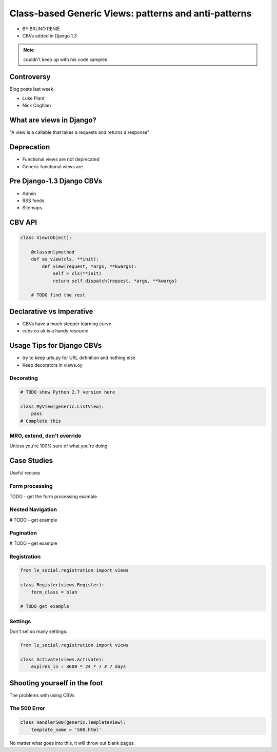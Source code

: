 ========================================================
Class-based Generic Views: patterns and anti-patterns
========================================================

* BY BRUNO RENIÉ
* CBVs added in Django 1.3

.. note:: couldn't keep up with his code samples

Controversy
============

Blog posts last week

* Luke Plant
* Nick Coghlan

What are views in Django?
=========================

"A view is a callable that takes a requests and returns a response"


Deprecation
=============

* Functional views are not deprecated
* Generic functional views are

Pre Django-1.3 Django CBVs
==============================

* Admin
* RSS feeds
* Sitemaps

CBV API
========

.. code-block:: python

    class View(Object):
    
        @classonlymethod
        def as_view(cls, **init):
            def view(request, *args, **kwargs):
                self = cls(**init)
                return self.dispatch(request, *args, **kwargs)
                
        # TODO find the rest
        
Declarative vs Imperative
==========================

* CBVs have a much steeper learning curve
* ccbv.co.uk is a handy resource

Usage Tips for Django CBVs
===========================

* try to keep urls.py for URL definition and nothing else
* Keep decorators in views.oy

Decorating
----------

.. code-block:: python

    # TODO show Python 2.7 version here

    class MyView(generic.ListView):
        pass
    # Complete this
    
MRO, extend, don't override
------------------------------

Unless you're 100% sure of what you're doing

Case Studies
=============

Useful recipes

Form processing
-----------------

TODO - get the form processing example

Nested Navigation
-------------------

# TODO - get example

Pagination
-----------

# TODO - get example

Registration
--------------

.. code-block:: python

    from le_social.registration import views
    
    class Register(views.Register):
        form_class = blah
        
    # TODO get example
    
Settings
--------------

Don't set so many settings:

.. code-block:: python

    from le_social.registration import views

    class Activate(views.Activate):
        expires_in = 3600 * 24 * 7 # 7 days

Shooting yourself in the foot
==============================

The problems with using CBVs

The 500 Error
--------------

.. code-block:: python

    class Handler500(generic.TemplateView):
        template_name = '500.html'
        
No matter what goes into this, it will throw out blank pages.